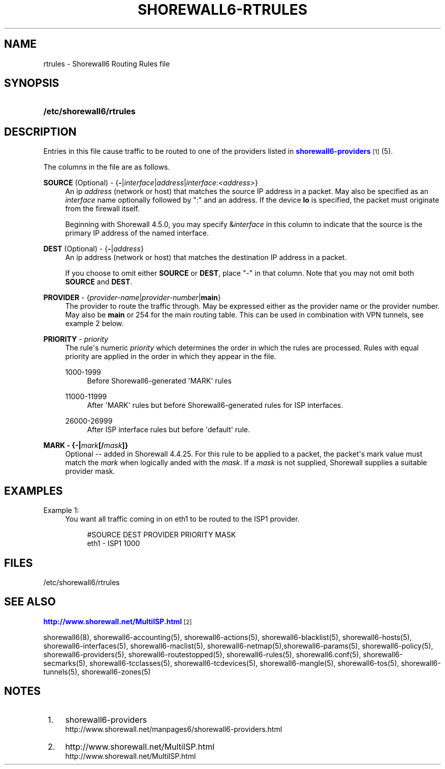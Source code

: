 '\" t
.\"     Title: shorewall6-rtrules
.\"    Author: [FIXME: author] [see http://docbook.sf.net/el/author]
.\" Generator: DocBook XSL Stylesheets v1.76.1 <http://docbook.sf.net/>
.\"      Date: 06/15/2014
.\"    Manual: Configuration Files
.\"    Source: Configuration Files
.\"  Language: English
.\"
.TH "SHOREWALL6\-RTRULES" "5" "06/15/2014" "Configuration Files" "Configuration Files"
.\" -----------------------------------------------------------------
.\" * Define some portability stuff
.\" -----------------------------------------------------------------
.\" ~~~~~~~~~~~~~~~~~~~~~~~~~~~~~~~~~~~~~~~~~~~~~~~~~~~~~~~~~~~~~~~~~
.\" http://bugs.debian.org/507673
.\" http://lists.gnu.org/archive/html/groff/2009-02/msg00013.html
.\" ~~~~~~~~~~~~~~~~~~~~~~~~~~~~~~~~~~~~~~~~~~~~~~~~~~~~~~~~~~~~~~~~~
.ie \n(.g .ds Aq \(aq
.el       .ds Aq '
.\" -----------------------------------------------------------------
.\" * set default formatting
.\" -----------------------------------------------------------------
.\" disable hyphenation
.nh
.\" disable justification (adjust text to left margin only)
.ad l
.\" -----------------------------------------------------------------
.\" * MAIN CONTENT STARTS HERE *
.\" -----------------------------------------------------------------
.SH "NAME"
rtrules \- Shorewall6 Routing Rules file
.SH "SYNOPSIS"
.HP \w'\fB/etc/shorewall6/rtrules\fR\ 'u
\fB/etc/shorewall6/rtrules\fR
.SH "DESCRIPTION"
.PP
Entries in this file cause traffic to be routed to one of the providers listed in
\m[blue]\fBshorewall6\-providers\fR\m[]\&\s-2\u[1]\d\s+2(5)\&.
.PP
The columns in the file are as follows\&.
.PP
\fBSOURCE\fR (Optional) \- {\fB\-\fR|\fIinterface\fR|\fIaddress\fR|\fIinterface\fR:\fI<address\fR>}
.RS 4
An ip
\fIaddress\fR
(network or host) that matches the source IP address in a packet\&. May also be specified as an
\fIinterface\fR
name optionally followed by ":" and an address\&. If the device
\fBlo\fR
is specified, the packet must originate from the firewall itself\&.
.sp
Beginning with Shorewall 4\&.5\&.0, you may specify &\fIinterface\fR
in this column to indicate that the source is the primary IP address of the named interface\&.
.RE
.PP
\fBDEST\fR (Optional) \- {\fB\-\fR|\fIaddress\fR}
.RS 4
An ip address (network or host) that matches the destination IP address in a packet\&.
.sp
If you choose to omit either
\fBSOURCE\fR
or
\fBDEST\fR, place "\-" in that column\&. Note that you may not omit both
\fBSOURCE\fR
and
\fBDEST\fR\&.
.RE
.PP
\fBPROVIDER\fR \- {\fIprovider\-name\fR|\fIprovider\-number\fR|\fBmain\fR}
.RS 4
The provider to route the traffic through\&. May be expressed either as the provider name or the provider number\&. May also be
\fBmain\fR
or 254 for the main routing table\&. This can be used in combination with VPN tunnels, see example 2 below\&.
.RE
.PP
\fBPRIORITY\fR \- \fIpriority\fR
.RS 4
The rule\*(Aqs numeric
\fIpriority\fR
which determines the order in which the rules are processed\&. Rules with equal priority are applied in the order in which they appear in the file\&.
.PP
1000\-1999
.RS 4
Before Shorewall6\-generated \*(AqMARK\*(Aq rules
.RE
.PP
11000\-11999
.RS 4
After \*(AqMARK\*(Aq rules but before Shorewall6\-generated rules for ISP interfaces\&.
.RE
.PP
26000\-26999
.RS 4
After ISP interface rules but before \*(Aqdefault\*(Aq rule\&.
.RE
.RE
.PP
\fBMARK \- {\-|\fR\fB\fImark\fR\fR\fB[/\fR\fB\fImask\fR\fR\fB]}\fR
.RS 4
Optional \-\- added in Shorewall 4\&.4\&.25\&. For this rule to be applied to a packet, the packet\*(Aqs mark value must match the
\fImark\fR
when logically anded with the
\fImask\fR\&. If a
\fImask\fR
is not supplied, Shorewall supplies a suitable provider mask\&.
.RE
.SH "EXAMPLES"
.PP
Example 1:
.RS 4
You want all traffic coming in on eth1 to be routed to the ISP1 provider\&.
.sp
.if n \{\
.RS 4
.\}
.nf
        #SOURCE                 DEST            PROVIDER        PRIORITY    MASK
        eth1                    \-               ISP1            1000
.fi
.if n \{\
.RE
.\}
.RE
.SH "FILES"
.PP
/etc/shorewall6/rtrules
.SH "SEE ALSO"
.PP
\m[blue]\fBhttp://www\&.shorewall\&.net/MultiISP\&.html\fR\m[]\&\s-2\u[2]\d\s+2
.PP
shorewall6(8), shorewall6\-accounting(5), shorewall6\-actions(5), shorewall6\-blacklist(5), shorewall6\-hosts(5), shorewall6\-interfaces(5), shorewall6\-maclist(5), shorewall6\-netmap(5),shorewall6\-params(5), shorewall6\-policy(5), shorewall6\-providers(5), shorewall6\-routestopped(5), shorewall6\-rules(5), shorewall6\&.conf(5), shorewall6\-secmarks(5), shorewall6\-tcclasses(5), shorewall6\-tcdevices(5), shorewall6\-mangle(5), shorewall6\-tos(5), shorewall6\-tunnels(5), shorewall6\-zones(5)
.SH "NOTES"
.IP " 1." 4
shorewall6-providers
.RS 4
\%http://www.shorewall.net/manpages6/shorewall6-providers.html
.RE
.IP " 2." 4
http://www.shorewall.net/MultiISP.html
.RS 4
\%http://www.shorewall.net/MultiISP.html
.RE

